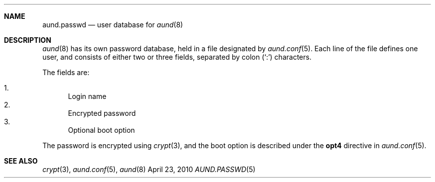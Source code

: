 .\" Copyright (c) 2010 Ben Harris
.\" All rights reserved.
.\"
.\" Redistribution and use in source and binary forms, with or without
.\" modification, are permitted provided that the following conditions
.\" are met:
.\" 1. Redistributions of source code must retain the above copyright
.\"    notice, this list of conditions and the following disclaimer.
.\" 2. Redistributions in binary form must reproduce the above copyright
.\"    notice, this list of conditions and the following disclaimer in the
.\"    documentation and/or other materials provided with the distribution.
.\" 3. The name of the author may not be used to endorse or promote products
.\"    derived from this software without specific prior written permission.
.\" 
.\" THIS SOFTWARE IS PROVIDED BY THE AUTHOR ``AS IS'' AND ANY EXPRESS OR
.\" IMPLIED WARRANTIES, INCLUDING, BUT NOT LIMITED TO, THE IMPLIED WARRANTIES
.\" OF MERCHANTABILITY AND FITNESS FOR A PARTICULAR PURPOSE ARE DISCLAIMED.
.\" IN NO EVENT SHALL THE AUTHOR BE LIABLE FOR ANY DIRECT, INDIRECT,
.\" INCIDENTAL, SPECIAL, EXEMPLARY, OR CONSEQUENTIAL DAMAGES (INCLUDING, BUT
.\" NOT LIMITED TO, PROCUREMENT OF SUBSTITUTE GOODS OR SERVICES; LOSS OF USE,
.\" DATA, OR PROFITS; OR BUSINESS INTERRUPTION) HOWEVER CAUSED AND ON ANY
.\" THEORY OF LIABILITY, WHETHER IN CONTRACT, STRICT LIABILITY, OR TORT
.\" (INCLUDING NEGLIGENCE OR OTHERWISE) ARISING IN ANY WAY OUT OF THE USE OF
.\" THIS SOFTWARE, EVEN IF ADVISED OF THE POSSIBILITY OF SUCH DAMAGE.
.Dd April 23, 2010
.Dt AUND.PASSWD 5
.Sh NAME
.Nm aund.passwd
.Nd user database for
.Xr aund 8
.Sh DESCRIPTION
.Xr aund 8
has its own password database, held in a file designated by
.Xr aund.conf 5 .
Each line of the file defines one user, and consists of either two or
three fields, separated by colon
.Pq Ql \&:
characters.
.Pp
The fields are:
.Pp
.Bl -enum -compact
.It
Login name
.It
Encrypted password
.It
Optional boot option
.El
.Pp
The password is encrypted using
.Xr crypt 3 ,
and the boot option is described under the
.Ic opt4
directive in
.Xr aund.conf 5 .
.Sh SEE ALSO
.Xr crypt 3 ,
.Xr aund.conf 5 ,
.Xr aund 8

